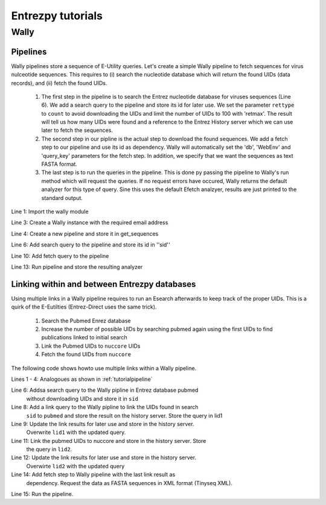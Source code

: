 .. _tutorials:

Entrezpy tutorials
==================

Wally
-----

.. _tutorialpipeline:

Pipelines
~~~~~~~~~

Wally pipelines store a sequence of E-Utility queries. Let's create a simple
Wally pipeline to fetch sequences for virus nulceotide sequences. This requires
to (i) search the nucleotide database which will return the found UIDs (data
records), and (ii) fetch the found UIDs.

  1. The first step in the pipeline is to search the Entrez nucleotide database
     for viruses sequences (Line 6). We add a search query to the pipeline and
     store its id for later use. We set the parameter ``rettype`` to ``count``
     to avoid downloading the UIDs and limit the number of UIDs to 100 with
     'retmax'. The result will tell us how many UIDs were found and a reference
     to the Entrez History server which we can use later to fetch the
     sequences.


  2. The second step in our pipline is the actual step to download the found
     sequences. We add a fetch step to our pipeline and use its id as
     dependency. Wally will automatically set the 'db', 'WebEnv' and
     'query_key' parameters for the fetch step. In addition, we specify that we
     want the sequences as text FASTA format.

  3. The last step is to run the queries in the pipeline. This is done py
     passing the pipeline to Wally's run method which will request the queries.
     If no request errors have occured, Wally returns the default analyzer
     for this type of query.
     Sine this uses the default Efetch analzyer, results are just printed to
     the standard output.



.. code-block:: python
  :linenos:

  import entrezpy.wally

  w = entrezpy.wally.Wally('email')
  get_sequences = w.new_pipeline()

  sid = get_sequenced.add_search({'db' : 'nucleotide', 'term' : 'viruses[Organism]', 'rettype' : 'count'})

  get_sequences.add_fetch({'retmode' : 'text', 'rettype' : 'fasta'}, dependency=sid)

  analyzer = w.run(get_sequences)


Line 1: Import the wally module

Line 3: Create a Wally instance with the required email address

Line 4: Create a new pipeline and store it in get_sequences

Line 6: Add search query to the pipeline and store its id in ''sid''

Line 10: Add fetch query to the pipeline

Line 13: Run pipeline and store the resulting analyzer


Linking within and between Entrezpy databases
~~~~~~~~~~~~~~~~~~~~~~~~~~~~~~~~~~~~~~~~~~~~~

Using multiple links in a Wally pipeline requires to run an Esearch afterwards
to keep track of the proper UIDs. This is a quirk of the E-Eutilties
(Entrez-Direct uses the same trick).

  1. Search the Pubmed Enrez database

  2. Increase the number of possible UIDs by searching pubmed again using the
     first UIDs to find publications linked to initial search

  3. Link the Pubmed UIDs to ``nuccore`` UIDs

  4. Fetch the found UIDs from ``nuccore``

The following code shows howto use multiple links within a Wally pipeline.

.. code-block:: python
  :linenos:

  import entrezpy.wally

  w = entrezpy.wally.Wally(args.email)
  find_genomes = w.new_pipeline()

  sid = find_genomes.add_search({'db':'pubmed', 'term' : 'capsid AND infection', 'rettype':'count'})

  lid1 = find_genomes.add_link({'cmd':'neighbor_history', 'db':'pubmed'}, dependency=sid)
  lid1 = find_genomes.add_search({'rettype': 'count', 'cmd':'neighbor_history'}, dependency=lid1)

  lid2 = find_genomes.add_link({'db':'nuccore', 'cmd':'neighbor_history'}, dependency=lid1)
  lid2 = find_genomes.add_search({'rettype': 'count', 'cmd':'neighbor_history'}, dependency=lid2)

  find_genomes.add_fetch({'retmode':'xml', 'rettype':'fasta'}, dependency=lid2)
  a = w.run(find_genomes)


Lines 1 - 4: Analogoues as shown in :ref:`tutorialpipeline`

Line 6: Addsa search query to the Wally pipline in Entrez database pubmed
        without downloading UIDs and    store it in ``sid``

Line 8: Add a link query to the Wally pipline to link the UIDs found in search
        ``sid`` to ``pubmed`` and store the result on the history server.  Store
        the query in lid1

Line 9: Update the link results for later use and store in the history server.
        Overwrite ``lid1`` with the updated query.

Line 11: Link the pubmed UIDs to nuccore and store in the history server. Store
         the query in ``lid2``.

Line 12: Update the link results for later use and store in the history server.
         Overwirte ``lid2`` with the updated query

Line 14: Add fetch step to Wally pipeline with the last link result as
         dependency. Request the data as FASTA sequences in XML format
         (Tinyseq XML).

Line 15:  Run the pipeline.
